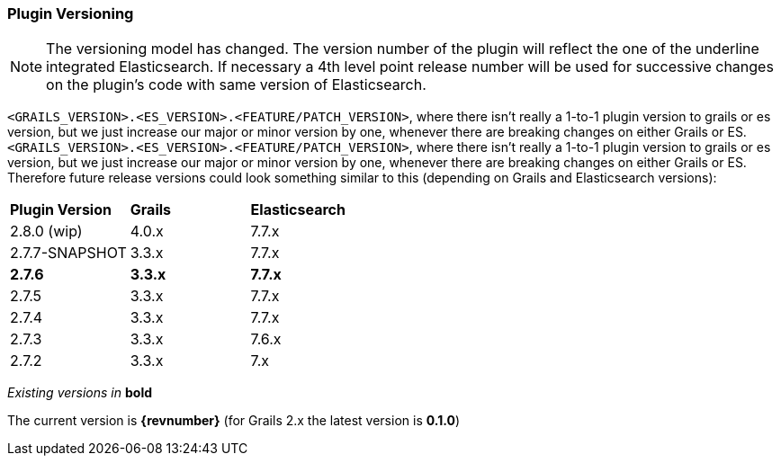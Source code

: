 === Plugin Versioning

[NOTE]
====
The versioning model has changed.
The version number of the plugin will reflect the one of the underline integrated Elasticsearch.
If necessary a 4th level point release number will be used for successive changes on the plugin's code with same version of Elasticsearch.
====

`<GRAILS_VERSION>.<ES_VERSION>.<FEATURE/PATCH_VERSION>`, where there isn't really a 1-to-1 plugin version to grails or es version, but we just increase our major or minor version by one, whenever there are breaking changes on either Grails or ES.
`<GRAILS_VERSION>.<ES_VERSION>.<FEATURE/PATCH_VERSION>`, where there isn't really a 1-to-1 plugin version to grails or es version, but we just increase our major or minor version by one, whenever there are breaking changes on either Grails or ES. Therefore future release versions could look something similar to this (depending on Grails and Elasticsearch versions):

|===
s| Plugin Version   s| Grails                s| Elasticsearch
| 2.8.0 (wip)        | 4.0.x                  | 7.7.x
| 2.7.7-SNAPSHOT     | 3.3.x                  | 7.7.x
s| 2.7.6            s| 3.3.x                 s| 7.7.x
| 2.7.5              | 3.3.x                  | 7.7.x
| 2.7.4              | 3.3.x                  | 7.7.x
| 2.7.3              | 3.3.x                  | 7.6.x
| 2.7.2              | 3.3.x                  | 7.x
|===

_Existing versions in_ *bold*

The current version is *{revnumber}* (for Grails 2.x the latest version is *0.1.0*)